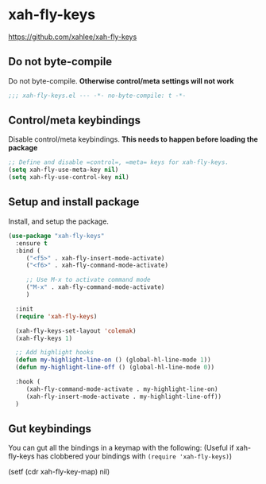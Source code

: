 #+PROPERTY: header-args    :results silent
#+STARTUP: content
* xah-fly-keys
https://github.com/xahlee/xah-fly-keys
** Do not byte-compile
Do not byte-compile.
*Otherwise control/meta settings will not work*
#+begin_src emacs-lisp
;;; xah-fly-keys.el --- -*- no-byte-compile: t -*-
#+end_src
** Control/meta keybindings
Disable control/meta keybindings.
*This needs to happen before loading the package*
#+begin_src emacs-lisp
  ;; Define and disable =control=, =meta= keys for xah-fly-keys.
  (setq xah-fly-use-meta-key nil)
  (setq xah-fly-use-control-key nil)
#+end_src

** Setup and install package
Install, and setup the package.

#+BEGIN_SRC emacs-lisp
  (use-package "xah-fly-keys"
    :ensure t
    :bind (
	   ("<f5>" . xah-fly-insert-mode-activate)
	   ("<f6>" . xah-fly-command-mode-activate)

	   ;; Use M-x to activate command mode
	   ("M-x" . xah-fly-command-mode-activate)
	   )

    :init
    (require 'xah-fly-keys)

    (xah-fly-keys-set-layout 'colemak)
    (xah-fly-keys 1)

    ;; Add highlight hooks
    (defun my-highlight-line-on () (global-hl-line-mode 1))
    (defun my-highlight-line-off () (global-hl-line-mode 0))

    :hook (
	   (xah-fly-command-mode-activate . my-highlight-line-on)
	   (xah-fly-insert-mode-activate . my-highlight-line-off))
    )
#+END_SRC

** Gut keybindings
You can gut all the bindings in a keymap with the following:
(Useful if xah-fly-keys has clobbered your bindings with =(require 'xah-fly-keys)=)
#+begin_example emacs-lisp
(setf (cdr xah-fly-key-map) nil)
#+end_example
